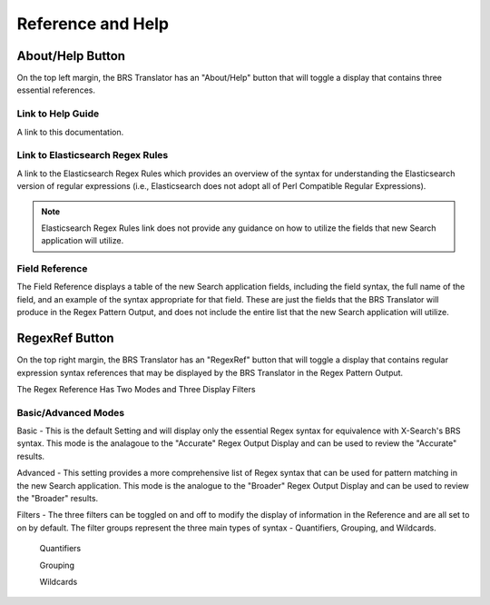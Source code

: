Reference and Help
==================

.. _Help:

About/Help Button 
-----------------


.. image:: ../_static/BRS-AboutHelpButton.png

On the top left margin, the BRS Translator has an "About/Help" button that will toggle a display that contains three essential references.


.. image:: ../_static/BRS-AboutHelpFull.png

Link to Help Guide
^^^^^^^^^^^^^^^^^^

A link to this documentation.

Link to Elasticsearch Regex Rules
^^^^^^^^^^^^^^^^^^^^^^^^^^^^^^^^^

A link to the Elasticsearch Regex Rules which provides an overview of the syntax for understanding the Elasticsearch version of regular expressions (i.e., Elasticsearch does not adopt all of Perl Compatible Regular Expressions).  

.. note:: Elasticsearch Regex Rules link does not provide any guidance on how to utilize the fields that new Search application will utilize.

Field Reference
^^^^^^^^^^^^^^^

The Field Reference displays a table of the new Search application fields, including the field syntax, the full name of the field, and an example of the syntax appropriate for that field.  These are just the fields that the BRS Translator will produce in the Regex Pattern Output, and does not include the entire list that the new Search application will utilize.

.. _RegexRef:

RegexRef Button
---------------


.. image:: ../_static/BRS-RegexRefButton.png

On the top right margin, the BRS Translator has an "RegexRef" button that will toggle a display that contains regular expression syntax references that may be displayed by the BRS Translator in the Regex Pattern Output.


.. image:: ../_static/BRS-RegexRefModeFilter.gif

The Regex Reference Has Two Modes and Three Display Filters

Basic/Advanced Modes
^^^^^^^^^^^^^^^^^^^^

Basic - This is the default Setting and will display only the essential Regex syntax for equivalence with X-Search's BRS syntax.  This mode is the analagoue to the "Accurate" Regex Output Display and can be used to review the "Accurate" results.

.. image:: ../_static/BRS-RegexRefBasic.png

Advanced - This setting provides a more comprehensive list of Regex syntax that can be used for pattern matching in the new Search application.  This mode is the analogue to the "Broader" Regex Output Display and can be used to review the "Broader" results.

.. image:: ../_static/BRS-RegexRefAdv.png

Filters - The three filters can be toggled on and off to modify the display of information in the Reference and are all set to on by default.  The filter groups represent the three main types of syntax - Quantifiers, Grouping, and Wildcards.

  Quantifiers
  
  Grouping
  
  Wildcards

